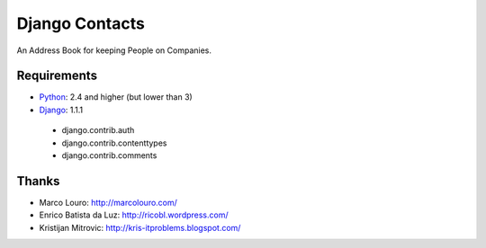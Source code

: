 Django Contacts
===============

An Address Book for keeping People on Companies.

Requirements
------------

* Python_: 2.4 and higher (but lower than 3)
* Django_: 1.1.1

 * django.contrib.auth
 * django.contrib.contenttypes
 * django.contrib.comments

Thanks
------

* Marco Louro: http://marcolouro.com/
* Enrico Batista da Luz: http://ricobl.wordpress.com/
* Kristijan Mitrovic: http://kris-itproblems.blogspot.com/

.. _Python: http://python.org/
.. _Django: http://djangoproject.com/

